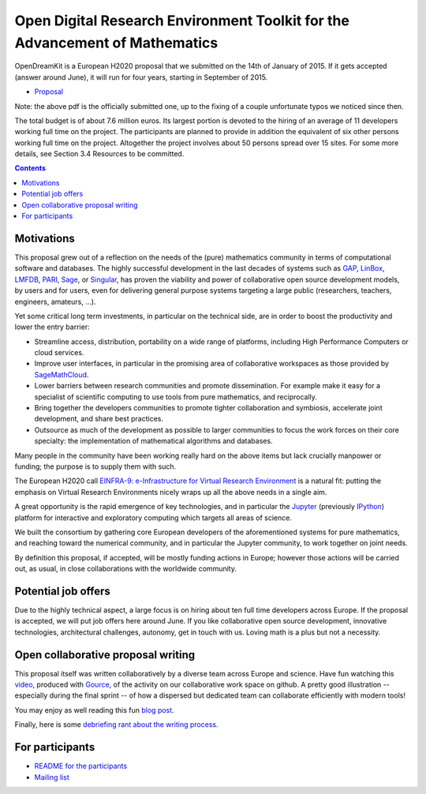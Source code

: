 ============================================================================
Open Digital Research Environment Toolkit for the Advancement of Mathematics
============================================================================

OpenDreamKit is a European H2020 proposal that we submitted on the
14th of January of 2015. If it gets accepted (answer around June), it
will run for four years, starting in September of 2015.

- `Proposal <proposal-www.pdf?raw=True>`_

Note: the above pdf is the officially submitted one, up to the fixing
of a couple unfortunate typos we noticed since then.

The total budget is of about 7.6 million euros. Its largest portion is
devoted to the hiring of an average of 11 developers working full time
on the project. The participants are planned to provide in addition
the equivalent of six other persons working full time on the
project. Altogether the project involves about 50 persons spread over
15 sites. For some more details, see Section 3.4 Resources to be
committed.

.. contents:: :depth: 1

Motivations
===========

This proposal grew out of a reflection on the needs of the (pure)
mathematics community in terms of computational software and
databases. The highly successful development in the last decades of systems such as
`GAP <http://www.gap-system.org/>`_, `LinBox
<http://www.linalg.org/>`_, `LMFDB <lmfdb.org>`_, `PARI
<http://pari.math.u-bordeaux.fr/>`_, `Sage <www.sagemath.org>`_, or
`Singular <http://www.singular.uni-kl.de/>`_, has proven the viability
and power of collaborative open source development models, by users
and for users, even for delivering general purpose systems targeting a
large public (researchers, teachers, engineers, amateurs, ...).

Yet some critical long term investments, in particular on the
technical side, are in order to boost the productivity and lower the
entry barrier:

- Streamline access, distribution, portability on a wide range of
  platforms, including High Performance Computers or cloud services.

- Improve user interfaces, in particular in the promising area of
  collaborative workspaces as those provided by `SageMathCloud
  <http://cloud.sagemath.org>`_.

- Lower barriers between research communities and promote
  dissemination. For example make it easy for a specialist of
  scientific computing to use tools from pure mathematics, and
  reciprocally.

- Bring together the developers communities to promote tighter
  collaboration and symbiosis, accelerate joint development, and share
  best practices.

- Outsource as much of the development as possible to larger
  communities to focus the work forces on their core specialty: the
  implementation of mathematical algorithms and databases.

Many people in the community have been working really hard on the
above items but lack crucially manpower or funding; the purpose is to
supply them with such.

The European H2020 call `EINFRA-9: e-Infrastructure for Virtual
Research Environment
<http://ec.europa.eu/research/participants/portal/desktop/en/opportunities/h2020/topics/2144-einfra-9-2015.html>`_
is a natural fit: putting the emphasis on Virtual Research
Environments nicely wraps up all the above needs in a single aim.

A great opportunity is the rapid emergence of key technologies, and in
particular the `Jupyter <jupyter.org>`_ (previously `IPython
<ipython.org>`_) platform for interactive and exploratory computing
which targets all areas of science.

We built the consortium by gathering core European developers of the
aforementioned systems for pure mathematics, and reaching toward the
numerical community, and in particular the Jupyter community, to work
together on joint needs.

By definition this proposal, if accepted, will be mostly funding
actions in Europe; however those actions will be carried out, as
usual, in close collaborations with the worldwide community.

Potential job offers
====================

Due to the highly technical aspect, a large focus is on hiring about
ten full time developers across Europe. If the proposal is accepted,
we will put job offers here around June. If you like collaborative
open source development, innovative technologies, architectural
challenges, autonomy, get in touch with us. Loving math is a plus but
not a necessity.

Open collaborative proposal writing
===================================

This proposal itself was written collaboratively by a diverse team
across Europe and science. Have fun watching this `video
<https://www.youtube.com/watch?v=kM9zcfRtOqo>`_, produced with `Gource
<https://code.google.com/p/gource/>`_, of the activity on our
collaborative work space on github.
A pretty good illustration -- especially during the final sprint -- of
how a dispersed but dedicated team can collaborate efficiently with
modern tools!

You may enjoy as well reading this fun
`blog post <http://inverseprobability.com/2015/01/14/open-collaborative-grant-writing/>`_.

Finally, here is some `debriefing rant about the writing process
<ProposalWriting.rst>`_.


For participants
================

- `README for the participants <H2020/README.rst>`_
- `Mailing list <https://listes.services.cnrs.fr/wws/info/math-vre-h2020-grant-europe>`_
